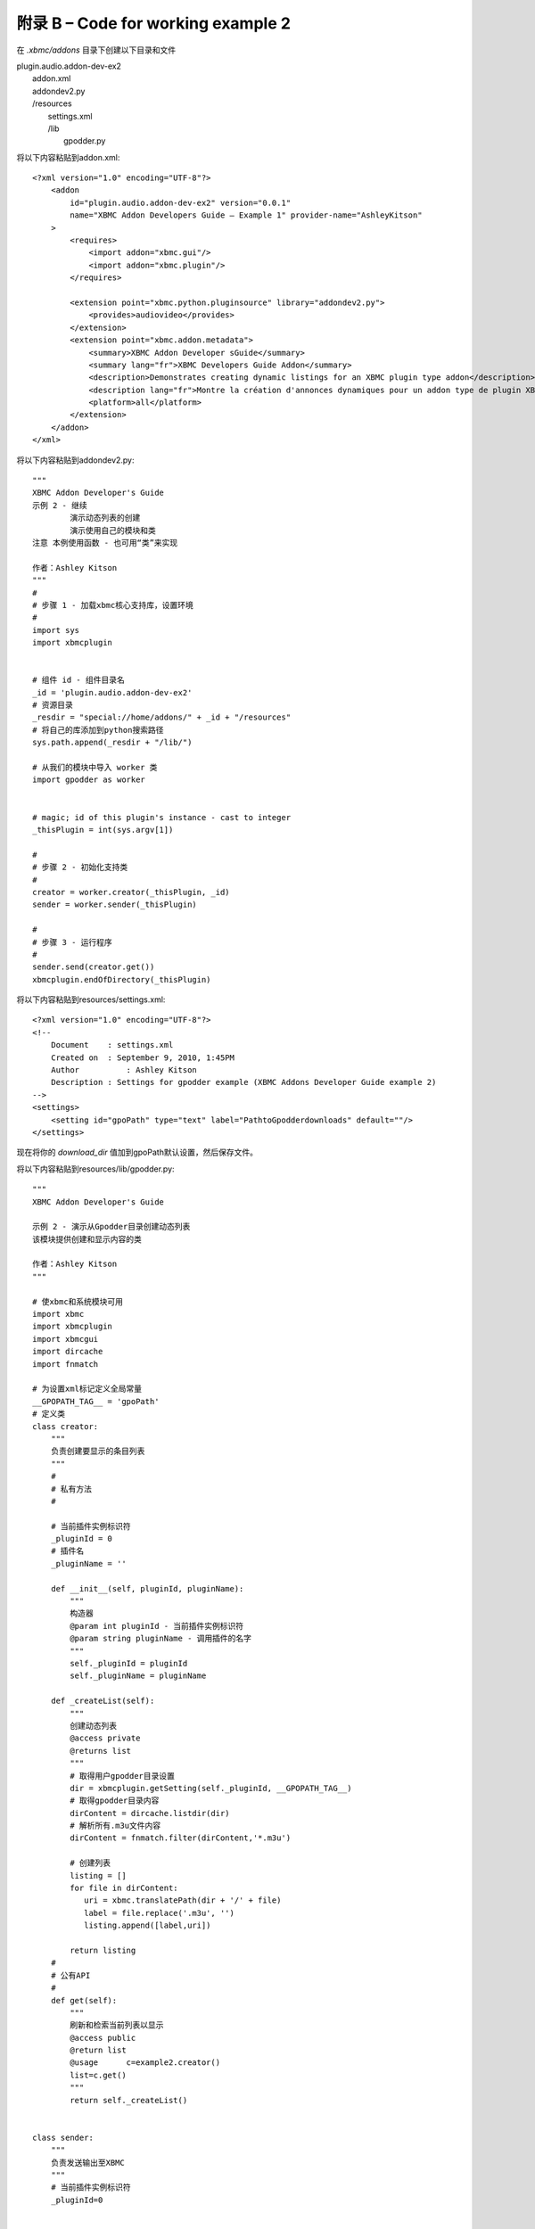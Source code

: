 附录 B – Code for working  example 2
==================================================
在 *.xbmc/addons* 目录下创建以下目录和文件

|   plugin.audio.addon-dev-ex2
|       addon.xml
|       addondev2.py
|       /resources
|            settings.xml
|            /lib
|                gpodder.py

将以下内容粘贴到addon.xml::

    <?xml version="1.0" encoding="UTF-8"?>
        <addon
            id="plugin.audio.addon-dev-ex2" version="0.0.1"
            name="XBMC Addon Developers Guide – Example 1" provider-name="AshleyKitson"
        >
            <requires>
                <import addon="xbmc.gui"/>
                <import addon="xbmc.plugin"/>
            </requires>
            
            <extension point="xbmc.python.pluginsource" library="addondev2.py">
                <provides>audiovideo</provides>
            </extension>
            <extension point="xbmc.addon.metadata">
                <summary>XBMC Addon Developer sGuide</summary>
                <summary lang="fr">XBMC Developers Guide Addon</summary>
                <description>Demonstrates creating dynamic listings for an XBMC plugin type addon</description>
                <description lang="fr">Montre la création d'annonces dynamiques pour un addon type de plugin XBMC</description>
                <platform>all</platform>
            </extension>
        </addon>
    </xml>

将以下内容粘贴到addondev2.py::

    """
    XBMC Addon Developer's Guide
    示例 2 - 继续
            演示动态列表的创建
            演示使用自己的模块和类
    注意 本例使用函数 - 也可用“类”来实现
    
    作者：Ashley Kitson
    """
    #
    # 步骤 1 - 加载xbmc核心支持库，设置环境
    #
    import sys
    import xbmcplugin
    
    
    # 组件 id - 组件目录名
    _id = 'plugin.audio.addon-dev-ex2'
    # 资源目录
    _resdir = "special://home/addons/" + _id + "/resources"
    # 将自己的库添加到python搜索路径
    sys.path.append(_resdir + "/lib/")
    
    # 从我们的模块中导入 worker 类
    import gpodder as worker
    
    
    # magic; id of this plugin's instance - cast to integer
    _thisPlugin = int(sys.argv[1])
    
    #
    # 步骤 2 - 初始化支持类
    #
    creator = worker.creator(_thisPlugin, _id)
    sender = worker.sender(_thisPlugin)
    
    #
    # 步骤 3 - 运行程序
    #
    sender.send(creator.get())
    xbmcplugin.endOfDirectory(_thisPlugin)


将以下内容粘贴到resources/settings.xml::

    <?xml version="1.0" encoding="UTF-8"?>
    <!--
        Document    : settings.xml
        Created on  : September 9, 2010, 1:45PM
        Author  	: Ashley Kitson
        Description : Settings for gpodder example (XBMC Addons Developer Guide example 2)
    -->
    <settings>
        <setting id="gpoPath" type="text" label="PathtoGpodderdownloads" default=""/>
    </settings>

现在将你的 *download_dir* 值加到gpoPath默认设置，然后保存文件。

将以下内容粘贴到resources/lib/gpodder.py::

    """
    XBMC Addon Developer's Guide

    示例 2 - 演示从Gpodder目录创建动态列表
    该模块提供创建和显示内容的类

    作者：Ashley Kitson
    """

    # 使xbmc和系统模块可用
    import xbmc
    import xbmcplugin
    import xbmcgui
    import dircache
    import fnmatch

    # 为设置xml标记定义全局常量
    __GPOPATH_TAG__ = 'gpoPath'
    # 定义类
    class creator:
        """
        负责创建要显示的条目列表
        """
        #
        # 私有方法
        #

        # 当前插件实例标识符
        _pluginId = 0
        # 插件名
        _pluginName = ''

        def __init__(self, pluginId, pluginName):
            """
            构造器
            @param int pluginId - 当前插件实例标识符
            @param string pluginName - 调用插件的名字
            """
            self._pluginId = pluginId
            self._pluginName = pluginName

        def _createList(self):
            """
            创建动态列表
            @access private
            @returns list
            """
            # 取得用户gpodder目录设置
            dir = xbmcplugin.getSetting(self._pluginId, __GPOPATH_TAG__)
            # 取得gpodder目录内容
            dirContent = dircache.listdir(dir)
            # 解析所有.m3u文件内容
            dirContent = fnmatch.filter(dirContent,'*.m3u')

            # 创建列表
            listing = []
            for file in dirContent:
               uri = xbmc.translatePath(dir + '/' + file)
               label = file.replace('.m3u', '')
               listing.append([label,uri])

            return listing
        #
        # 公有API
        #
        def get(self):
            """
            刷新和检索当前列表以显示
            @access public
            @return list
            @usage	c=example2.creator()
            list=c.get()
            """
            return self._createList()


    class sender:
        """
        负责发送输出至XBMC
        """
        # 当前插件实例标识符
        _pluginId=0


        def __init__(self,pluginId):
            """
            构造器
            @param int pluginId - 插件当前实例标识符
            """
            self._pluginId = pluginId

        def send(self,listing):
            """
            Send output to XBMC
            @param list listing - 要显示的条目的列表
            @return void
            """
            # 创建列表条目
            # item[0] = listlabel
            # item[1] = item uri
            for item in listing:
                listItem = xbmcgui.ListItem(item[0])
                xbmcplugin.addDirectoryItem(self._pluginId,item[1], listItem)

